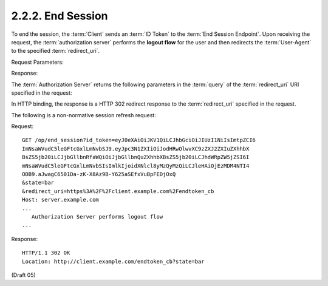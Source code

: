 2.2.2.  End Session
^^^^^^^^^^^^^^^^^^^^^^^^^^^^^^^^^^^^^^^^^^^^^

To end the session, 
the :term:`Client` sends an :term:`ID Token` to the :term:`End Session Endpoint`. 
Upon receiving the request, 
the :term:`authorization server` performs the **logout flow** for the user 
and then redirects the :term:`User-Agent` to the specified :term:`redirect_uri`.

Request Parameters:

.. glossary::

    id_token
        REQUIRED. 
        A previously issued ID Token 

    state
        REQUIRED. 
        An opaque value used by the Client 
        to maintain state between the request and callback. 

        If provided, 
        the Authorization Server MUST include this value 
        when redirecting the User-Agent back to the Client. 
        Clients are strongly advised to use this variable to relate the request and response. 

    redirect_uri
        REQUIRED. 
        An absolute URI to which the Authorization Server will redirect the User-Agent. 

Response:

The :term:`Authorization Server` returns the following parameters 
in the :term:`query` of the :term:`redirect_uri` URI specified in the request:

.. glossary::

    state
        REQUIRED. The value of the state parameter in the request. 

In HTTP binding, 
the response is a HTTP 302 redirect response to the :term:`redirect_uri` specified in the request.

The following is a non-normative session refresh request:

Request:

::

     GET /op/end_session?id_token=eyJ0eXAiOiJKV1QiLCJhbGciOiJIUzI1NiIsImtpZCI6
     ImNsaWVudC5leGFtcGxlLmNvbSJ9.eyJpc3N1ZXIiOiJodHRwOlwvXC9zZXJ2ZXIuZXhhbX
     BsZS5jb20iLCJjbGllbnRfaWQiOiJjbGllbnQuZXhhbXBsZS5jb20iLCJhdWRpZW5jZSI6I
     mNsaWVudC5leGFtcGxlLmNvbSIsImlkIjoidXNlcl8yMzQyMzQiLCJleHAiOjEzMDM4NTI4
     ODB9.aJwagC6501Da-zK-X8Az9B-Y625aSEfxVuBpFEDjOxQ
     &state=bar
     &redirect_uri=https%3A%2F%2Fclient.example.com%2Fendtoken_cb
     Host: server.example.com
     ...
        Authorization Server performs logout flow
     ...

Response:

::

    HTTP/1.1 302 OK
    Location: http://client.example.com/endtoken_cb?state=bar

(Draft 05)
